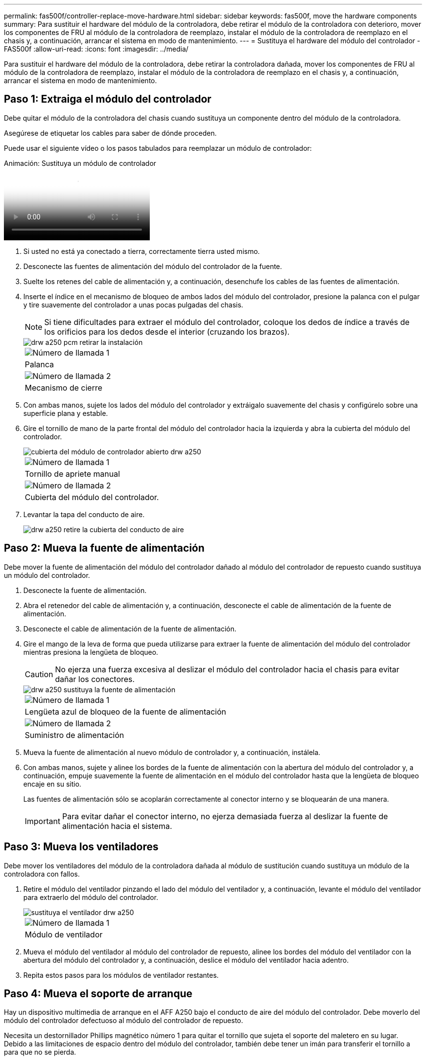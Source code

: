 ---
permalink: fas500f/controller-replace-move-hardware.html 
sidebar: sidebar 
keywords: fas500f, move the hardware components 
summary: Para sustituir el hardware del módulo de la controladora, debe retirar el módulo de la controladora con deterioro, mover los componentes de FRU al módulo de la controladora de reemplazo, instalar el módulo de la controladora de reemplazo en el chasis y, a continuación, arrancar el sistema en modo de mantenimiento. 
---
= Sustituya el hardware del módulo del controlador - FAS500f
:allow-uri-read: 
:icons: font
:imagesdir: ../media/


[role="lead"]
Para sustituir el hardware del módulo de la controladora, debe retirar la controladora dañada, mover los componentes de FRU al módulo de la controladora de reemplazo, instalar el módulo de la controladora de reemplazo en el chasis y, a continuación, arrancar el sistema en modo de mantenimiento.



== Paso 1: Extraiga el módulo del controlador

Debe quitar el módulo de la controladora del chasis cuando sustituya un componente dentro del módulo de la controladora.

Asegúrese de etiquetar los cables para saber de dónde proceden.

Puede usar el siguiente vídeo o los pasos tabulados para reemplazar un módulo de controlador:

.Animación: Sustituya un módulo de controlador
video::ab0ebe6b-e891-489c-aab4-ac5b015c8f01[panopto]
. Si usted no está ya conectado a tierra, correctamente tierra usted mismo.
. Desconecte las fuentes de alimentación del módulo del controlador de la fuente.
. Suelte los retenes del cable de alimentación y, a continuación, desenchufe los cables de las fuentes de alimentación.
. Inserte el índice en el mecanismo de bloqueo de ambos lados del módulo del controlador, presione la palanca con el pulgar y tire suavemente del controlador a unas pocas pulgadas del chasis.
+

NOTE: Si tiene dificultades para extraer el módulo del controlador, coloque los dedos de índice a través de los orificios para los dedos desde el interior (cruzando los brazos).

+
image::../media/drw_a250_pcm_remove_install.png[drw a250 pcm retirar la instalación]

+
|===


 a| 
image:../media/legend_icon_01.png["Número de llamada 1"]
| Palanca 


 a| 
image:../media/legend_icon_02.png["Número de llamada 2"]
 a| 
Mecanismo de cierre

|===
. Con ambas manos, sujete los lados del módulo del controlador y extráigalo suavemente del chasis y configúrelo sobre una superficie plana y estable.
. Gire el tornillo de mano de la parte frontal del módulo del controlador hacia la izquierda y abra la cubierta del módulo del controlador.
+
image::../media/drw_a250_open_controller_module_cover.png[cubierta del módulo de controlador abierto drw a250]

+
|===


 a| 
image:../media/legend_icon_01.png["Número de llamada 1"]
| Tornillo de apriete manual 


 a| 
image:../media/legend_icon_02.png["Número de llamada 2"]
 a| 
Cubierta del módulo del controlador.

|===
. Levantar la tapa del conducto de aire.
+
image::../media/drw_a250_remove_airduct_cover.png[drw a250 retire la cubierta del conducto de aire]





== Paso 2: Mueva la fuente de alimentación

Debe mover la fuente de alimentación del módulo del controlador dañado al módulo del controlador de repuesto cuando sustituya un módulo del controlador.

. Desconecte la fuente de alimentación.
. Abra el retenedor del cable de alimentación y, a continuación, desconecte el cable de alimentación de la fuente de alimentación.
. Desconecte el cable de alimentación de la fuente de alimentación.
. Gire el mango de la leva de forma que pueda utilizarse para extraer la fuente de alimentación del módulo del controlador mientras presiona la lengüeta de bloqueo.
+

CAUTION: No ejerza una fuerza excesiva al deslizar el módulo del controlador hacia el chasis para evitar dañar los conectores.

+
image::../media/drw_a250_replace_psu.png[drw a250 sustituya la fuente de alimentación]

+
|===


 a| 
image:../media/legend_icon_01.png["Número de llamada 1"]
| Lengüeta azul de bloqueo de la fuente de alimentación 


 a| 
image:../media/legend_icon_02.png["Número de llamada 2"]
 a| 
Suministro de alimentación

|===
. Mueva la fuente de alimentación al nuevo módulo de controlador y, a continuación, instálela.
. Con ambas manos, sujete y alinee los bordes de la fuente de alimentación con la abertura del módulo del controlador y, a continuación, empuje suavemente la fuente de alimentación en el módulo del controlador hasta que la lengüeta de bloqueo encaje en su sitio.
+
Las fuentes de alimentación sólo se acoplarán correctamente al conector interno y se bloquearán de una manera.

+

IMPORTANT: Para evitar dañar el conector interno, no ejerza demasiada fuerza al deslizar la fuente de alimentación hacia el sistema.





== Paso 3: Mueva los ventiladores

Debe mover los ventiladores del módulo de la controladora dañada al módulo de sustitución cuando sustituya un módulo de la controladora con fallos.

. Retire el módulo del ventilador pinzando el lado del módulo del ventilador y, a continuación, levante el módulo del ventilador para extraerlo del módulo del controlador.
+
image::../media/drw_a250_replace_fan.png[sustituya el ventilador drw a250]

+
|===


 a| 
image:../media/legend_icon_01.png["Número de llamada 1"]
| Módulo de ventilador 
|===
. Mueva el módulo del ventilador al módulo del controlador de repuesto, alinee los bordes del módulo del ventilador con la abertura del módulo del controlador y, a continuación, deslice el módulo del ventilador hacia adentro.
. Repita estos pasos para los módulos de ventilador restantes.




== Paso 4: Mueva el soporte de arranque

Hay un dispositivo multimedia de arranque en el AFF A250 bajo el conducto de aire del módulo del controlador. Debe moverlo del módulo del controlador defectuoso al módulo del controlador de repuesto.

Necesita un destornillador Phillips magnético número 1 para quitar el tornillo que sujeta el soporte del maletero en su lugar. Debido a las limitaciones de espacio dentro del módulo del controlador, también debe tener un imán para transferir el tornillo a para que no se pierda.

. Localice y mueva el soporte del arranque desde el módulo de la controladora dañada hasta el módulo de la controladora de sustitución.
+
image::../media/drw_a250_replace_boot_media.png[drw a250 sustituye el soporte de arranque]

+
|===


 a| 
image:../media/legend_icon_01.png["Número de llamada 1"]
| Retire el tornillo que fija el soporte de arranque a la placa base en el módulo del controlador dañado. 


 a| 
image:../media/legend_icon_02.png["Número de llamada 2"]
 a| 
Levante el soporte del maletero para extraerlo del módulo del controlador dañado.

|===
+
.. Con el destornillador magnético número 1, retire el tornillo del soporte del maletero y colóquelo a un lado de forma segura en el imán.
.. Levante suavemente el soporte del maletero directamente del zócalo y alinéelo en su lugar en el módulo de controlador de repuesto.
.. Con el destornillador magnético número 1, inserte y apriete el tornillo del soporte de arranque.
+

NOTE: No aplique fuerza al apretar el tornillo en el soporte del maletero; puede que lo agriete.







== Paso 5: Mueva los DIMM

Para mover los módulos DIMM, búsquelos y muévalos del controlador dañado al controlador de recambio y siga la secuencia específica de pasos.

image::../media/drw_a250_dimm_replace.png[sustituir dimm drw a250]


IMPORTANT: Instale cada módulo DIMM en la misma ranura que ocupa en el módulo de controlador dañado.

. Separe lentamente las lengüetas del eyector del DIMM a ambos lados del módulo DIMM y extraiga el módulo DIMM de la ranura.
+

IMPORTANT: Sujete el módulo DIMM por los bordes para evitar la presión sobre los componentes de la placa de circuitos DIMM.

. Localice la ranura DIMM correspondiente en el módulo de la controladora de reemplazo.
. Asegúrese de que las lengüetas del expulsor DIMM del zócalo del DIMM están en posición abierta y, a continuación, inserte el DIMM directamente en el zócalo.
+
Los módulos DIMM se ajustan firmemente al zócalo. Si no es así, vuelva a insertar el DIMM para alinearlo con el zócalo.

. Inspeccione visualmente el módulo DIMM para comprobar que está alineado de forma uniforme y completamente insertado en el zócalo.
. Repita estos pasos para el DIMM restante.




== Paso 6: Mover una tarjeta mezzanine

Para mover una tarjeta mezzanine, debe quitar el cableado y cualquier QSFP e SFP de los puertos, mover la tarjeta mezzanine a la controladora de reemplazo, reinstalar cualquier QSFP y SFP en los puertos y cablear los puertos.

. Localice y mueva las tarjetas mezzanine del módulo de la controladora afectada.
+
image::../media/drw_a250_replace_mezz_card.png[drw a250 sustituya la tarjeta mezz]

+
|===


 a| 
image:../media/legend_icon_01.png["Número de llamada 1"]
| Retire los tornillos de la cara del módulo del controlador. 


 a| 
image:../media/legend_icon_02.png["Número de llamada 2"]
 a| 
Afloje el tornillo del módulo del controlador.



 a| 
image:../media/legend_icon_03.png["Número de llamada 3"]
 a| 
Mueva la tarjeta mezzanine

|===
. Desconecte cualquier cableado asociado con la tarjeta mezzanine.
+
Asegúrese de etiquetar los cables para saber de dónde proceden.

+
.. Retire cualquier módulo SFP o QSFP que pueda estar en la tarjeta mezzanine y colóquelo aparte.
.. Con el destornillador magnético número 1, retire los tornillos de la cara del módulo del controlador dañado y de la tarjeta mezzanine y déjelos a un lado de forma segura en el imán.
.. Levante suavemente la tarjeta mezzanine para extraerla del zócalo y muévela a la misma posición en la controladora de reemplazo.
.. Alinee suavemente la tarjeta intermedia en su lugar en el controlador de repuesto.
.. Con el destornillador magnético número 1, inserte y apriete los tornillos de la cara del módulo del controlador de repuesto y de la tarjeta mezzanine.
+

NOTE: No aplique fuerza al apretar el tornillo de la tarjeta mezzanine, ya que puede romperlo.



. Repita estos pasos si hay otra tarjeta intermedia en el módulo de controlador dañado.
. Inserte los módulos SFP o QSFP que se han extraído en la tarjeta mezzanine.




== Paso 7: Mueva la batería NV

Al sustituir el módulo del controlador, debe mover la batería NV del módulo del controlador dañado al módulo del controlador de reemplazo.

. Localice y mueva la batería de NVMEM desde el módulo de la controladora con deficiencias al módulo de la controladora de reemplazo.
+
image::../media/drw_a250_replace_nvmem_batt.png[drw a250 sustituye al batt de nvmem]

+
|===


 a| 
image:../media/legend_icon_01.png["Número de llamada 1"]
| Apriete la abrazadera de la cara del enchufe de la batería. 


 a| 
image:../media/legend_icon_02.png["Número de llamada 2"]
 a| 
Desconecte el cable de la batería de la toma.



 a| 
image:../media/legend_icon_03.png["Número de llamada 3"]
 a| 
Sujete la batería y presione LA lengüeta azul de bloqueo marcada CON LA TECLA.



 a| 
image:../media/legend_icon_04.png["Número de llamada 4"]
 a| 
Levante la batería para extraerla del soporte y del módulo del controlador.

|===
. Localice el enchufe de la batería y apriete el clip en la parte frontal del enchufe de la batería para liberar el enchufe de la toma.
. Sujete la batería, presione LA lengüeta de bloqueo azul marcada Y, a continuación, levante la batería para sacarla del soporte y del módulo del controlador.
. Localice el soporte de la batería NV correspondiente en el módulo del controlador de repuesto y alinee la batería NV con el soporte de la batería.
. Inserte el enchufe de la batería NV en la toma.
. Deslice la batería hacia abajo a lo largo de la pared lateral de chapa metálica hasta que las lengüetas de soporte del gancho lateral de la pared entren en las ranuras de la batería y el pestillo de la batería se acople y haga clic en la abertura de la pared lateral.
. Presione firmemente la batería para asegurarse de que está bloqueada en su lugar.




== Paso 8: Instale el módulo del controlador

Una vez que todos los componentes se han movido del módulo de controlador dañado al módulo de controlador de repuesto, debe instalar el módulo de controlador de repuesto en el chasis y, a continuación, reiniciarlo en modo de mantenimiento.

Puede usar la siguiente ilustración o los pasos escritos para instalar el módulo de la controladora de reemplazo en el chasis.

. Si aún no lo ha hecho, instale el conducto de aire.
+
image::../media/drw_a250_install_airduct_cover.png[instalar la cubierta del conducto de aire drw a250]

. Cierre la cubierta del módulo del controlador y apriete el tornillo de mariposa.
+
image::../media/drw_a250_close_controller_module_cover.png[cubierta del módulo del controlador de cierre drw a250]

+
|===


 a| 
image:../media/legend_icon_01.png["Número de llamada 1"]
| Cubierta del módulo del controlador 


 a| 
image:../media/legend_icon_02.png["Número de llamada 2"]
 a| 
Tornillo de apriete manual

|===
. Alinee el extremo del módulo del controlador con la abertura del chasis y, a continuación, empuje suavemente el módulo del controlador hasta la mitad del sistema.
+

NOTE: No inserte completamente el módulo de la controladora en el chasis hasta que se le indique hacerlo.

. Cablee los puertos de gestión y consola de manera que pueda acceder al sistema para realizar las tareas en las secciones siguientes.
+

NOTE: Conectará el resto de los cables al módulo del controlador más adelante en este procedimiento.

. Inserte el módulo de la controladora en el chasis.
. Asegúrese de que los brazos del mecanismo de bloqueo están bloqueados en la posición completamente extendida.
. Con ambas manos, alinee y deslice suavemente el módulo del controlador en los brazos del mecanismo de bloqueo hasta que se detenga.
. Coloque los dedos de índice a través de los orificios de los dedos desde el interior del mecanismo de bloqueo.
. Presione los pulgares hacia abajo en las lengüetas naranjas situadas en la parte superior del mecanismo de bloqueo y empuje suavemente el módulo del controlador sobre el tope.
. Suelte los pulgares de la parte superior de los mecanismos de bloqueo y siga presionando hasta que los mecanismos de bloqueo encajen en su lugar.
+
El módulo de la controladora comienza a arrancar tan pronto como se asienta completamente en el chasis. Esté preparado para interrumpir el proceso de arranque.

+
El módulo del controlador debe estar completamente insertado y alineado con los bordes del chasis.


